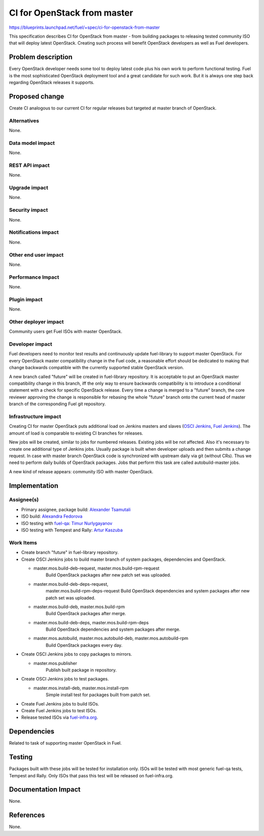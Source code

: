 ..
 This work is licensed under a Creative Commons Attribution 3.0 Unported
 License.

 http://creativecommons.org/licenses/by/3.0/legalcode

==========================================
CI for OpenStack from master
==========================================

https://blueprints.launchpad.net/fuel/+spec/ci-for-openstack-from-master

This specification describes CI for OpenStack from master - from building
packages to releasing tested community ISO that will deploy latest
OpenStack. Creating such process will benefit OpenStack developers as well as
Fuel developers.


Problem description
===================

Every OpenStack developer needs some tool to deploy latest code plus his
own work to perform functional testing. Fuel is the most sophisticated
OpenStack deployment tool and a great candidate for such work. But it is always
one step back regarding OpenStack releases it supports.


Proposed change
===============

Create CI analogous to our current CI for regular releases but targeted at
master branch of OpenStack.


Alternatives
------------

None.


Data model impact
-----------------

None.


REST API impact
---------------

None.


Upgrade impact
--------------

None.


Security impact
---------------

None.


Notifications impact
--------------------

None.


Other end user impact
---------------------

None.


Performance Impact
------------------

None.


Plugin impact
-------------

None.


Other deployer impact
---------------------

Community users get Fuel ISOs with master OpenStack.


Developer impact
----------------

Fuel developers need to monitor test results and continuously update
fuel-library to support master OpenStack. For every OpenStack master
compatibility change in the Fuel code, a reasonable effort should be
dedicated to making that change backwards compatible with the
currently supported stable OpenStack version.

A new branch called "future" will be created in fuel-library
repository. It is acceptable to put an OpenStack master compatibility
change in this branch, iff the only way to ensure backwards
compatibility is to introduce a conditional statement with a check for
specific OpenStack release. Every time a change is merged to a
"future" branch, the core reviewer approving the change is responsible
for rebasing the whole "future" branch onto the current head of master
branch of the corresponding Fuel git repository.


Infrastructure impact
---------------------

Creating CI for master OpenStack puts additional load on Jenkins masters and
slaves (`OSCI Jenkins`_, `Fuel Jenkins`_). The amount of load is comparable to
existing CI branches for releases.

New jobs will be created, similar to jobs for numbered releases. Existing jobs
will be not affected. Also it's necessary to create one additional type of
Jenkins jobs. Usually package is built when developer uploads and then submits
a change request. In case with master branch OpenStack code is synchronized
with upstream daily via git (without CRs). Thus we need to perform daily builds
of OpenStack packages. Jobs that perform this task are called autobuild-master
jobs.

A new kind of release appears: community ISO with master OpenStack.


Implementation
==============

Assignee(s)
-----------

* Primary assignee, package build: `Alexander Tsamutali`_
* ISO build: `Alexandra Fedorova`_
* ISO testing with fuel-qa_: `Timur Nurlygayanov`_
* ISO testing with Tempest and Rally: `Artur Kaszuba`_


Work Items
----------

* Create branch "future" in fuel-library repository.
* Create OSCI Jenkins jobs to build master branch of system packages,
  dependencies and OpenStack.

  + master.mos.build-deb-request, master.mos.build-rpm-request
      Build OpenStack packages after new patch set was uploaded.
  + master.mos.build-deb-deps-request,
      master.mos.build-rpm-deps-request Build OpenStack dependencies
      and system packages after new patch set was uploaded.
  + master.mos.build-deb, master.mos.build-rpm
      Build OpenStack packages after merge.
  + master.mos.build-deb-deps, master.mos.build-rpm-deps
      Build OpenStack dependencies and system packages after merge.
  + master.mos.autobuild, master.mos.autobuild-deb, master.mos.autobuild-rpm
      Build OpenStack packages every day.

* Create OSCI Jenkins jobs to copy packages to mirrors.

  + master.mos.publisher
      Publish built package in repository.

* Create OSCI Jenkins jobs to test packages.

  + master.mos.install-deb, master.mos.install-rpm
      Simple install test for packages built from patch set.

* Create Fuel Jenkins jobs to build ISOs.
* Create Fuel Jenkins jobs to test ISOs.
* Release tested ISOs via fuel-infra.org_.


Dependencies
============

Related to task of supporting master OpenStack in Fuel.


Testing
=======

Packages built with these jobs will be tested for installation
only. ISOs will be tested with most generic fuel-qa tests, Tempest
and Rally. Only ISOs that pass this test will be released on
fuel-infra.org.


Documentation Impact
====================

None.


References
==========

None.


.. _`OSCI Jenkins`: http://osci-jenkins.srt.mirantis.net
.. _`Fuel Jenkins`: http://ci.fuel-infra.org
.. _`Alexander Tsamutali`: https://launchpad.net/~astsmtl
.. _`Alexandra Fedorova`: https://launchpad.net/~afedorova
.. _`Timur Nurlygayanov`: https://launchpad.net/~tnurlygayanov
.. _`Artur Kaszuba`: https://launchpad.net/~akaszuba
.. _fuel-infra.org: http://fuel-infra.org
.. _fuel-qa: http://git.openstack.org/cgit/stackforge/fuel-qa
